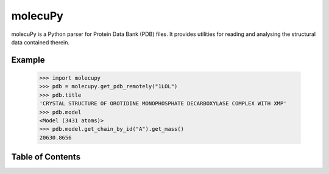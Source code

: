 molecuPy
========

molecuPy is a Python parser for Protein Data Bank (PDB) files. It provides
utilities for reading and analysing the structural data contained therein.

Example
-------

  >>> import molecupy
  >>> pdb = molecupy.get_pdb_remotely("1LOL")
  >>> pdb.title
  'CRYSTAL STRUCTURE OF OROTIDINE MONOPHOSPHATE DECARBOXYLASE COMPLEX WITH XMP'
  >>> pdb.model
  <Model (3431 atoms)>
  >>> pdb.model.get_chain_by_id("A").get_mass()
  20630.8656


Table of Contents
-----------------

.. toctree ::

    installing
    overview
    api
    changelog

